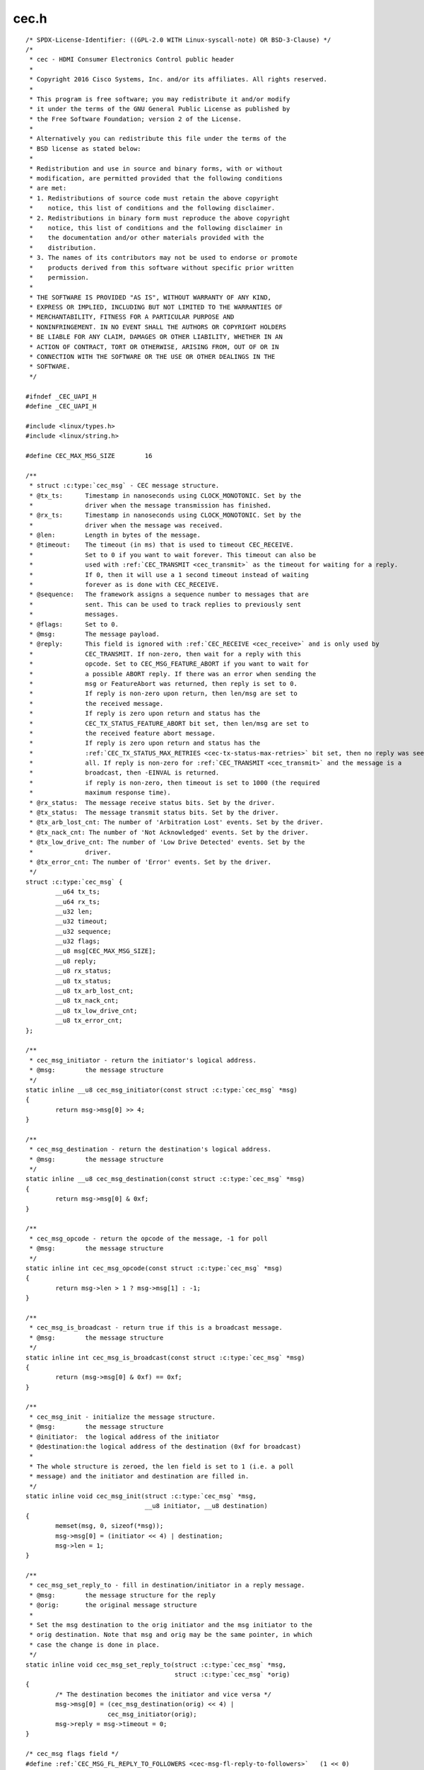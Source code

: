 .. -*- coding: utf-8; mode: rst -*-

cec.h
=====

.. parsed-literal::

    \/\* SPDX-License-Identifier\: ((GPL-2.0 WITH Linux-syscall-note) OR BSD-3-Clause) \*\/
    \/\*
     \* cec - HDMI Consumer Electronics Control public header
     \*
     \* Copyright 2016 Cisco Systems, Inc. and\/or its affiliates. All rights reserved.
     \*
     \* This program is free software; you may redistribute it and\/or modify
     \* it under the terms of the GNU General Public License as published by
     \* the Free Software Foundation; version 2 of the License.
     \*
     \* Alternatively you can redistribute this file under the terms of the
     \* BSD license as stated below\:
     \*
     \* Redistribution and use in source and binary forms, with or without
     \* modification, are permitted provided that the following conditions
     \* are met\:
     \* 1. Redistributions of source code must retain the above copyright
     \*    notice, this list of conditions and the following disclaimer.
     \* 2. Redistributions in binary form must reproduce the above copyright
     \*    notice, this list of conditions and the following disclaimer in
     \*    the documentation and\/or other materials provided with the
     \*    distribution.
     \* 3. The names of its contributors may not be used to endorse or promote
     \*    products derived from this software without specific prior written
     \*    permission.
     \*
     \* THE SOFTWARE IS PROVIDED "AS IS", WITHOUT WARRANTY OF ANY KIND,
     \* EXPRESS OR IMPLIED, INCLUDING BUT NOT LIMITED TO THE WARRANTIES OF
     \* MERCHANTABILITY, FITNESS FOR A PARTICULAR PURPOSE AND
     \* NONINFRINGEMENT. IN NO EVENT SHALL THE AUTHORS OR COPYRIGHT HOLDERS
     \* BE LIABLE FOR ANY CLAIM, DAMAGES OR OTHER LIABILITY, WHETHER IN AN
     \* ACTION OF CONTRACT, TORT OR OTHERWISE, ARISING FROM, OUT OF OR IN
     \* CONNECTION WITH THE SOFTWARE OR THE USE OR OTHER DEALINGS IN THE
     \* SOFTWARE.
     \*\/

    \#ifndef \_CEC\_UAPI\_H
    \#define \_CEC\_UAPI\_H

    \#include \<linux\/types.h\>
    \#include \<linux\/string.h\>

    \#define CEC\_MAX\_MSG\_SIZE        16

    \/\*\*
     \* struct :c:type:`cec_msg` - CEC message structure.
     \* @tx\_ts\:      Timestamp in nanoseconds using CLOCK\_MONOTONIC. Set by the
     \*              driver when the message transmission has finished.
     \* @rx\_ts\:      Timestamp in nanoseconds using CLOCK\_MONOTONIC. Set by the
     \*              driver when the message was received.
     \* @len\:        Length in bytes of the message.
     \* @timeout\:    The timeout (in ms) that is used to timeout CEC\_RECEIVE.
     \*              Set to 0 if you want to wait forever. This timeout can also be
     \*              used with \ :ref:`CEC_TRANSMIT <cec_transmit>` as the timeout for waiting for a reply.
     \*              If 0, then it will use a 1 second timeout instead of waiting
     \*              forever as is done with CEC\_RECEIVE.
     \* @sequence\:   The framework assigns a sequence number to messages that are
     \*              sent. This can be used to track replies to previously sent
     \*              messages.
     \* @flags\:      Set to 0.
     \* @msg\:        The message payload.
     \* @reply\:      This field is ignored with \ :ref:`CEC_RECEIVE <cec_receive>` and is only used by
     \*              CEC\_TRANSMIT. If non-zero, then wait for a reply with this
     \*              opcode. Set to CEC\_MSG\_FEATURE\_ABORT if you want to wait for
     \*              a possible ABORT reply. If there was an error when sending the
     \*              msg or FeatureAbort was returned, then reply is set to 0.
     \*              If reply is non-zero upon return, then len\/msg are set to
     \*              the received message.
     \*              If reply is zero upon return and status has the
     \*              CEC\_TX\_STATUS\_FEATURE\_ABORT bit set, then len\/msg are set to
     \*              the received feature abort message.
     \*              If reply is zero upon return and status has the
     \*              \ :ref:`CEC_TX_STATUS_MAX_RETRIES <cec-tx-status-max-retries>` bit set, then no reply was seen at
     \*              all. If reply is non-zero for \ :ref:`CEC_TRANSMIT <cec_transmit>` and the message is a
     \*              broadcast, then -EINVAL is returned.
     \*              if reply is non-zero, then timeout is set to 1000 (the required
     \*              maximum response time).
     \* @rx\_status\:  The message receive status bits. Set by the driver.
     \* @tx\_status\:  The message transmit status bits. Set by the driver.
     \* @tx\_arb\_lost\_cnt\: The number of 'Arbitration Lost' events. Set by the driver.
     \* @tx\_nack\_cnt\: The number of 'Not Acknowledged' events. Set by the driver.
     \* @tx\_low\_drive\_cnt\: The number of 'Low Drive Detected' events. Set by the
     \*              driver.
     \* @tx\_error\_cnt\: The number of 'Error' events. Set by the driver.
     \*\/
    struct :c:type:`cec_msg` \{
            \_\_u64 tx\_ts;
            \_\_u64 rx\_ts;
            \_\_u32 len;
            \_\_u32 timeout;
            \_\_u32 sequence;
            \_\_u32 flags;
            \_\_u8 msg[CEC\_MAX\_MSG\_SIZE];
            \_\_u8 reply;
            \_\_u8 rx\_status;
            \_\_u8 tx\_status;
            \_\_u8 tx\_arb\_lost\_cnt;
            \_\_u8 tx\_nack\_cnt;
            \_\_u8 tx\_low\_drive\_cnt;
            \_\_u8 tx\_error\_cnt;
    \};

    \/\*\*
     \* cec\_msg\_initiator - return the initiator's logical address.
     \* @msg\:        the message structure
     \*\/
    static inline \_\_u8 cec\_msg\_initiator(const struct :c:type:`cec_msg` \*msg)
    \{
            return msg-\>msg[0] \>\> 4;
    \}

    \/\*\*
     \* cec\_msg\_destination - return the destination's logical address.
     \* @msg\:        the message structure
     \*\/
    static inline \_\_u8 cec\_msg\_destination(const struct :c:type:`cec_msg` \*msg)
    \{
            return msg-\>msg[0] \& 0xf;
    \}

    \/\*\*
     \* cec\_msg\_opcode - return the opcode of the message, -1 for poll
     \* @msg\:        the message structure
     \*\/
    static inline int cec\_msg\_opcode(const struct :c:type:`cec_msg` \*msg)
    \{
            return msg-\>len \> 1 ? msg-\>msg[1] \: -1;
    \}

    \/\*\*
     \* cec\_msg\_is\_broadcast - return true if this is a broadcast message.
     \* @msg\:        the message structure
     \*\/
    static inline int cec\_msg\_is\_broadcast(const struct :c:type:`cec_msg` \*msg)
    \{
            return (msg-\>msg[0] \& 0xf) == 0xf;
    \}

    \/\*\*
     \* cec\_msg\_init - initialize the message structure.
     \* @msg\:        the message structure
     \* @initiator\:  the logical address of the initiator
     \* @destination\:the logical address of the destination (0xf for broadcast)
     \*
     \* The whole structure is zeroed, the len field is set to 1 (i.e. a poll
     \* message) and the initiator and destination are filled in.
     \*\/
    static inline void cec\_msg\_init(struct :c:type:`cec_msg` \*msg,
                                    \_\_u8 initiator, \_\_u8 destination)
    \{
            memset(msg, 0, sizeof(\*msg));
            msg-\>msg[0] = (initiator \<\< 4) \| destination;
            msg-\>len = 1;
    \}

    \/\*\*
     \* cec\_msg\_set\_reply\_to - fill in destination\/initiator in a reply message.
     \* @msg\:        the message structure for the reply
     \* @orig\:       the original message structure
     \*
     \* Set the msg destination to the orig initiator and the msg initiator to the
     \* orig destination. Note that msg and orig may be the same pointer, in which
     \* case the change is done in place.
     \*\/
    static inline void cec\_msg\_set\_reply\_to(struct :c:type:`cec_msg` \*msg,
                                            struct :c:type:`cec_msg` \*orig)
    \{
            \/\* The destination becomes the initiator and vice versa \*\/
            msg-\>msg[0] = (cec\_msg\_destination(orig) \<\< 4) \|
                          cec\_msg\_initiator(orig);
            msg-\>reply = msg-\>timeout = 0;
    \}

    \/\* cec\_msg flags field \*\/
    \#define \ :ref:`CEC_MSG_FL_REPLY_TO_FOLLOWERS <cec-msg-fl-reply-to-followers>`   (1 \<\< 0)

    \/\* cec\_msg tx\/rx\_status field \*\/
    \#define \ :ref:`CEC_TX_STATUS_OK <cec-tx-status-ok>`                (1 \<\< 0)
    \#define \ :ref:`CEC_TX_STATUS_ARB_LOST <cec-tx-status-arb-lost>`          (1 \<\< 1)
    \#define \ :ref:`CEC_TX_STATUS_NACK <cec-tx-status-nack>`              (1 \<\< 2)
    \#define \ :ref:`CEC_TX_STATUS_LOW_DRIVE <cec-tx-status-low-drive>`         (1 \<\< 3)
    \#define \ :ref:`CEC_TX_STATUS_ERROR <cec-tx-status-error>`             (1 \<\< 4)
    \#define \ :ref:`CEC_TX_STATUS_MAX_RETRIES <cec-tx-status-max-retries>`       (1 \<\< 5)

    \#define \ :ref:`CEC_RX_STATUS_OK <cec-rx-status-ok>`                (1 \<\< 0)
    \#define \ :ref:`CEC_RX_STATUS_TIMEOUT <cec-rx-status-timeout>`           (1 \<\< 1)
    \#define \ :ref:`CEC_RX_STATUS_FEATURE_ABORT <cec-rx-status-feature-abort>`     (1 \<\< 2)

    static inline int cec\_msg\_status\_is\_ok(const struct :c:type:`cec_msg` \*msg)
    \{
            if (msg-\>tx\_status \&\& !(msg-\>tx\_status \& \ :ref:`CEC_TX_STATUS_OK <cec-tx-status-ok>`\ ))
                    return 0;
            if (msg-\>rx\_status \&\& !(msg-\>rx\_status \& \ :ref:`CEC_RX_STATUS_OK <cec-rx-status-ok>`\ ))
                    return 0;
            if (!msg-\>tx\_status \&\& !msg-\>rx\_status)
                    return 0;
            return !(msg-\>rx\_status \& \ :ref:`CEC_RX_STATUS_FEATURE_ABORT <cec-rx-status-feature-abort>`\ );
    \}

    \#define CEC\_LOG\_ADDR\_INVALID            0xff
    \#define CEC\_PHYS\_ADDR\_INVALID           0xffff

    \/\*
     \* The maximum number of logical addresses one device can be assigned to.
     \* The CEC 2.0 spec allows for only 2 logical addresses at the moment. The
     \* Analog Devices CEC hardware supports 3. So let's go wild and go for 4.
     \*\/
    \#define CEC\_MAX\_LOG\_ADDRS 4

    \/\* The logical addresses defined by CEC 2.0 \*\/
    \#define CEC\_LOG\_ADDR\_TV                 0
    \#define CEC\_LOG\_ADDR\_RECORD\_1           1
    \#define CEC\_LOG\_ADDR\_RECORD\_2           2
    \#define CEC\_LOG\_ADDR\_TUNER\_1            3
    \#define CEC\_LOG\_ADDR\_PLAYBACK\_1         4
    \#define CEC\_LOG\_ADDR\_AUDIOSYSTEM        5
    \#define CEC\_LOG\_ADDR\_TUNER\_2            6
    \#define CEC\_LOG\_ADDR\_TUNER\_3            7
    \#define CEC\_LOG\_ADDR\_PLAYBACK\_2         8
    \#define CEC\_LOG\_ADDR\_RECORD\_3           9
    \#define CEC\_LOG\_ADDR\_TUNER\_4            10
    \#define CEC\_LOG\_ADDR\_PLAYBACK\_3         11
    \#define CEC\_LOG\_ADDR\_BACKUP\_1           12
    \#define CEC\_LOG\_ADDR\_BACKUP\_2           13
    \#define CEC\_LOG\_ADDR\_SPECIFIC           14
    \#define CEC\_LOG\_ADDR\_UNREGISTERED       15 \/\* as initiator address \*\/
    \#define CEC\_LOG\_ADDR\_BROADCAST          15 \/\* as destination address \*\/

    \/\* The logical address types that the CEC device wants to claim \*\/
    \#define \ :ref:`CEC_LOG_ADDR_TYPE_TV <cec-log-addr-type-tv>`            0
    \#define \ :ref:`CEC_LOG_ADDR_TYPE_RECORD <cec-log-addr-type-record>`        1
    \#define \ :ref:`CEC_LOG_ADDR_TYPE_TUNER <cec-log-addr-type-tuner>`         2
    \#define \ :ref:`CEC_LOG_ADDR_TYPE_PLAYBACK <cec-log-addr-type-playback>`      3
    \#define \ :ref:`CEC_LOG_ADDR_TYPE_AUDIOSYSTEM <cec-log-addr-type-audiosystem>`   4
    \#define \ :ref:`CEC_LOG_ADDR_TYPE_SPECIFIC <cec-log-addr-type-specific>`      5
    \#define \ :ref:`CEC_LOG_ADDR_TYPE_UNREGISTERED <cec-log-addr-type-unregistered>`  6
    \/\*
     \* Switches should use UNREGISTERED.
     \* Processors should use SPECIFIC.
     \*\/

    \#define CEC\_LOG\_ADDR\_MASK\_TV            (1 \<\< CEC\_LOG\_ADDR\_TV)
    \#define CEC\_LOG\_ADDR\_MASK\_RECORD        ((1 \<\< CEC\_LOG\_ADDR\_RECORD\_1) \| \\
                                             (1 \<\< CEC\_LOG\_ADDR\_RECORD\_2) \| \\
                                             (1 \<\< CEC\_LOG\_ADDR\_RECORD\_3))
    \#define CEC\_LOG\_ADDR\_MASK\_TUNER         ((1 \<\< CEC\_LOG\_ADDR\_TUNER\_1) \| \\
                                             (1 \<\< CEC\_LOG\_ADDR\_TUNER\_2) \| \\
                                             (1 \<\< CEC\_LOG\_ADDR\_TUNER\_3) \| \\
                                             (1 \<\< CEC\_LOG\_ADDR\_TUNER\_4))
    \#define CEC\_LOG\_ADDR\_MASK\_PLAYBACK      ((1 \<\< CEC\_LOG\_ADDR\_PLAYBACK\_1) \| \\
                                             (1 \<\< CEC\_LOG\_ADDR\_PLAYBACK\_2) \| \\
                                             (1 \<\< CEC\_LOG\_ADDR\_PLAYBACK\_3))
    \#define CEC\_LOG\_ADDR\_MASK\_AUDIOSYSTEM   (1 \<\< CEC\_LOG\_ADDR\_AUDIOSYSTEM)
    \#define CEC\_LOG\_ADDR\_MASK\_BACKUP        ((1 \<\< CEC\_LOG\_ADDR\_BACKUP\_1) \| \\
                                             (1 \<\< CEC\_LOG\_ADDR\_BACKUP\_2))
    \#define CEC\_LOG\_ADDR\_MASK\_SPECIFIC      (1 \<\< CEC\_LOG\_ADDR\_SPECIFIC)
    \#define CEC\_LOG\_ADDR\_MASK\_UNREGISTERED  (1 \<\< CEC\_LOG\_ADDR\_UNREGISTERED)

    static inline int cec\_has\_tv(\_\_u16 log\_addr\_mask)
    \{
            return log\_addr\_mask \& CEC\_LOG\_ADDR\_MASK\_TV;
    \}

    static inline int cec\_has\_record(\_\_u16 log\_addr\_mask)
    \{
            return log\_addr\_mask \& CEC\_LOG\_ADDR\_MASK\_RECORD;
    \}

    static inline int cec\_has\_tuner(\_\_u16 log\_addr\_mask)
    \{
            return log\_addr\_mask \& CEC\_LOG\_ADDR\_MASK\_TUNER;
    \}

    static inline int cec\_has\_playback(\_\_u16 log\_addr\_mask)
    \{
            return log\_addr\_mask \& CEC\_LOG\_ADDR\_MASK\_PLAYBACK;
    \}

    static inline int cec\_has\_audiosystem(\_\_u16 log\_addr\_mask)
    \{
            return log\_addr\_mask \& CEC\_LOG\_ADDR\_MASK\_AUDIOSYSTEM;
    \}

    static inline int cec\_has\_backup(\_\_u16 log\_addr\_mask)
    \{
            return log\_addr\_mask \& CEC\_LOG\_ADDR\_MASK\_BACKUP;
    \}

    static inline int cec\_has\_specific(\_\_u16 log\_addr\_mask)
    \{
            return log\_addr\_mask \& CEC\_LOG\_ADDR\_MASK\_SPECIFIC;
    \}

    static inline int cec\_is\_unregistered(\_\_u16 log\_addr\_mask)
    \{
            return log\_addr\_mask \& CEC\_LOG\_ADDR\_MASK\_UNREGISTERED;
    \}

    static inline int cec\_is\_unconfigured(\_\_u16 log\_addr\_mask)
    \{
            return log\_addr\_mask == 0;
    \}

    \/\*
     \* Use this if there is no vendor ID (CEC\_G\_VENDOR\_ID) or if the vendor ID
     \* should be disabled (CEC\_S\_VENDOR\_ID)
     \*\/
    \#define CEC\_VENDOR\_ID\_NONE              0xffffffff

    \/\* The message handling modes \*\/
    \/\* Modes for initiator \*\/
    \#define \ :ref:`CEC_MODE_NO_INITIATOR <cec-mode-no-initiator>`           (0x0 \<\< 0)
    \#define \ :ref:`CEC_MODE_INITIATOR <cec-mode-initiator>`              (0x1 \<\< 0)
    \#define \ :ref:`CEC_MODE_EXCL_INITIATOR <cec-mode-excl-initiator>`         (0x2 \<\< 0)
    \#define CEC\_MODE\_INITIATOR\_MSK          0x0f

    \/\* Modes for follower \*\/
    \#define \ :ref:`CEC_MODE_NO_FOLLOWER <cec-mode-no-follower>`            (0x0 \<\< 4)
    \#define \ :ref:`CEC_MODE_FOLLOWER <cec-mode-follower>`               (0x1 \<\< 4)
    \#define \ :ref:`CEC_MODE_EXCL_FOLLOWER <cec-mode-excl-follower>`          (0x2 \<\< 4)
    \#define \ :ref:`CEC_MODE_EXCL_FOLLOWER_PASSTHRU <cec-mode-excl-follower-passthru>` (0x3 \<\< 4)
    \#define \ :ref:`CEC_MODE_MONITOR_PIN <cec-mode-monitor-pin>`            (0xd \<\< 4)
    \#define \ :ref:`CEC_MODE_MONITOR <cec-mode-monitor>`                (0xe \<\< 4)
    \#define \ :ref:`CEC_MODE_MONITOR_ALL <cec-mode-monitor-all>`            (0xf \<\< 4)
    \#define CEC\_MODE\_FOLLOWER\_MSK           0xf0

    \/\* Userspace has to configure the physical address \*\/
    \#define \ :ref:`CEC_CAP_PHYS_ADDR <cec-cap-phys-addr>`       (1 \<\< 0)
    \/\* Userspace has to configure the logical addresses \*\/
    \#define \ :ref:`CEC_CAP_LOG_ADDRS <cec-cap-log-addrs>`       (1 \<\< 1)
    \/\* Userspace can transmit messages (and thus become follower as well) \*\/
    \#define \ :ref:`CEC_CAP_TRANSMIT <cec-cap-transmit>`        (1 \<\< 2)
    \/\*
     \* Passthrough all messages instead of processing them.
     \*\/
    \#define \ :ref:`CEC_CAP_PASSTHROUGH <cec-cap-passthrough>`     (1 \<\< 3)
    \/\* Supports remote control \*\/
    \#define \ :ref:`CEC_CAP_RC <cec-cap-rc>`              (1 \<\< 4)
    \/\* Hardware can monitor all messages, not just directed and broadcast. \*\/
    \#define \ :ref:`CEC_CAP_MONITOR_ALL <cec-cap-monitor-all>`     (1 \<\< 5)
    \/\* Hardware can use CEC only if the HDMI HPD pin is high. \*\/
    \#define \ :ref:`CEC_CAP_NEEDS_HPD <cec-cap-needs-hpd>`       (1 \<\< 6)
    \/\* Hardware can monitor CEC pin transitions \*\/
    \#define \ :ref:`CEC_CAP_MONITOR_PIN <cec-cap-monitor-pin>`     (1 \<\< 7)

    \/\*\*
     \* struct :c:type:`cec_caps` - CEC capabilities structure.
     \* @driver\: name of the CEC device driver.
     \* @name\: name of the CEC device. @driver + @name must be unique.
     \* @available\_log\_addrs\: number of available logical addresses.
     \* @capabilities\: capabilities of the CEC adapter.
     \* @version\: version of the CEC adapter framework.
     \*\/
    struct :c:type:`cec_caps` \{
            char driver[32];
            char name[32];
            \_\_u32 available\_log\_addrs;
            \_\_u32 capabilities;
            \_\_u32 version;
    \};

    \/\*\*
     \* struct :c:type:`cec_log_addrs` - CEC logical addresses structure.
     \* @log\_addr\: the claimed logical addresses. Set by the driver.
     \* @log\_addr\_mask\: current logical address mask. Set by the driver.
     \* @cec\_version\: the CEC version that the adapter should implement. Set by the
     \*      caller.
     \* @num\_log\_addrs\: how many logical addresses should be claimed. Set by the
     \*      caller.
     \* @vendor\_id\: the vendor ID of the device. Set by the caller.
     \* @flags\: flags.
     \* @osd\_name\: the OSD name of the device. Set by the caller.
     \* @primary\_device\_type\: the primary device type for each logical address.
     \*      Set by the caller.
     \* @log\_addr\_type\: the logical address types. Set by the caller.
     \* @all\_device\_types\: CEC 2.0\: all device types represented by the logical
     \*      address. Set by the caller.
     \* @features\:   CEC 2.0\: The logical address features. Set by the caller.
     \*\/
    struct :c:type:`cec_log_addrs` \{
            \_\_u8 log\_addr[CEC\_MAX\_LOG\_ADDRS];
            \_\_u16 log\_addr\_mask;
            \_\_u8 cec\_version;
            \_\_u8 num\_log\_addrs;
            \_\_u32 vendor\_id;
            \_\_u32 flags;
            char osd\_name[15];
            \_\_u8 primary\_device\_type[CEC\_MAX\_LOG\_ADDRS];
            \_\_u8 log\_addr\_type[CEC\_MAX\_LOG\_ADDRS];

            \/\* CEC 2.0 \*\/
            \_\_u8 all\_device\_types[CEC\_MAX\_LOG\_ADDRS];
            \_\_u8 features[CEC\_MAX\_LOG\_ADDRS][12];
    \};

    \/\* Allow a fallback to unregistered \*\/
    \#define \ :ref:`CEC_LOG_ADDRS_FL_ALLOW_UNREG_FALLBACK <cec-log-addrs-fl-allow-unreg-fallback>`   (1 \<\< 0)
    \/\* Passthrough RC messages to the input subsystem \*\/
    \#define \ :ref:`CEC_LOG_ADDRS_FL_ALLOW_RC_PASSTHRU <cec-log-addrs-fl-allow-rc-passthru>`      (1 \<\< 1)
    \/\* CDC-Only device\: supports only CDC messages \*\/
    \#define \ :ref:`CEC_LOG_ADDRS_FL_CDC_ONLY <cec-log-addrs-fl-cdc-only>`               (1 \<\< 2)

    \/\* Events \*\/

    \/\* Event that occurs when the adapter state changes \*\/
    \#define \ :ref:`CEC_EVENT_STATE_CHANGE <cec-event-state-change>`          1
    \/\*
     \* This event is sent when messages are lost because the application
     \* didn't empty the message queue in time
     \*\/
    \#define \ :ref:`CEC_EVENT_LOST_MSGS <cec-event-lost-msgs>`             2
    \#define \ :ref:`CEC_EVENT_PIN_CEC_LOW <cec-event-pin-cec-low>`           3
    \#define \ :ref:`CEC_EVENT_PIN_CEC_HIGH <cec-event-pin-cec-high>`          4

    \#define CEC\_EVENT\_FL\_INITIAL\_STATE      (1 \<\< 0)
    \#define \ :ref:`CEC_EVENT_FL_DROPPED_EVENTS <cec-event-fl-dropped-events>`     (1 \<\< 1)

    \/\*\*
     \* struct :c:type:`cec_event_state_change` - used when the CEC adapter changes state.
     \* @phys\_addr\: the current physical address
     \* @log\_addr\_mask\: the current logical address mask
     \*\/
    struct :c:type:`cec_event_state_change` \{
            \_\_u16 phys\_addr;
            \_\_u16 log\_addr\_mask;
    \};

    \/\*\*
     \* struct :c:type:`cec_event_lost_msgs` - tells you how many messages were lost.
     \* @lost\_msgs\: how many messages were lost.
     \*\/
    struct :c:type:`cec_event_lost_msgs` \{
            \_\_u32 lost\_msgs;
    \};

    \/\*\*
     \* struct :c:type:`cec_event` - CEC event structure
     \* @ts\: the timestamp of when the event was sent.
     \* @event\: the event.
     \* array.
     \* @state\_change\: the event payload for CEC\_EVENT\_STATE\_CHANGE.
     \* @lost\_msgs\: the event payload for CEC\_EVENT\_LOST\_MSGS.
     \* @raw\: array to pad the union.
     \*\/
    struct :c:type:`cec_event` \{
            \_\_u64 ts;
            \_\_u32 event;
            \_\_u32 flags;
            union \{
                    struct :c:type:`cec_event_state_change` state\_change;
                    struct :c:type:`cec_event_lost_msgs` lost\_msgs;
                    \_\_u32 raw[16];
            \};
    \};

    \/\* ioctls \*\/

    \/\* Adapter capabilities \*\/
    \#define \ :ref:`CEC_ADAP_G_CAPS <cec_adap_g_caps>`         \_IOWR('a',  0, struct :c:type:`cec_caps`\ )

    \/\*
     \* phys\_addr is either 0 (if this is the CEC root device)
     \* or a valid physical address obtained from the sink's EDID
     \* as read by this CEC device (if this is a source device)
     \* or a physical address obtained and modified from a sink
     \* EDID and used for a sink CEC device.
     \* If nothing is connected, then phys\_addr is 0xffff.
     \* See HDMI 1.4b, section 8.7 (Physical Address).
     \*
     \* The \ :ref:`CEC_ADAP_S_PHYS_ADDR <cec_adap_s_phys_addr>` ioctl may not be available if that is handled
     \* internally.
     \*\/
    \#define \ :ref:`CEC_ADAP_G_PHYS_ADDR <cec_adap_g_phys_addr>`    \_IOR('a',  1, \_\_u16)
    \#define \ :ref:`CEC_ADAP_S_PHYS_ADDR <cec_adap_s_phys_addr>`    \_IOW('a',  2, \_\_u16)

    \/\*
     \* Configure the CEC adapter. It sets the device type and which
     \* logical types it will try to claim. It will return which
     \* logical addresses it could actually claim.
     \* An error is returned if the adapter is disabled or if there
     \* is no physical address assigned.
     \*\/

    \#define \ :ref:`CEC_ADAP_G_LOG_ADDRS <cec_adap_g_log_addrs>`    \_IOR('a',  3, struct :c:type:`cec_log_addrs`\ )
    \#define \ :ref:`CEC_ADAP_S_LOG_ADDRS <cec_adap_s_log_addrs>`    \_IOWR('a',  4, struct :c:type:`cec_log_addrs`\ )

    \/\* Transmit\/receive a CEC command \*\/
    \#define \ :ref:`CEC_TRANSMIT <cec_transmit>`            \_IOWR('a',  5, struct :c:type:`cec_msg`\ )
    \#define \ :ref:`CEC_RECEIVE <cec_receive>`             \_IOWR('a',  6, struct :c:type:`cec_msg`\ )

    \/\* Dequeue CEC events \*\/
    \#define \ :ref:`CEC_DQEVENT <cec_dqevent>`             \_IOWR('a',  7, struct :c:type:`cec_event`\ )

    \/\*
     \* Get and set the message handling mode for this filehandle.
     \*\/
    \#define \ :ref:`CEC_G_MODE <cec_g_mode>`              \_IOR('a',  8, \_\_u32)
    \#define \ :ref:`CEC_S_MODE <cec_s_mode>`              \_IOW('a',  9, \_\_u32)

    \/\*
     \* The remainder of this header defines all CEC messages and operands.
     \* The format matters since it the cec-ctl utility parses it to generate
     \* code for implementing all these messages.
     \*
     \* Comments ending with 'Feature' group messages for each feature.
     \* If messages are part of multiple features, then the "Has also"
     \* comment is used to list the previously defined messages that are
     \* supported by the feature.
     \*
     \* Before operands are defined a comment is added that gives the
     \* name of the operand and in brackets the variable name of the
     \* corresponding argument in the cec-funcs.h function.
     \*\/

    \/\* Messages \*\/

    \/\* One Touch Play Feature \*\/
    \#define CEC\_MSG\_ACTIVE\_SOURCE                           0x82
    \#define CEC\_MSG\_IMAGE\_VIEW\_ON                           0x04
    \#define CEC\_MSG\_TEXT\_VIEW\_ON                            0x0d

    \/\* Routing Control Feature \*\/

    \/\*
     \* Has also\:
     \*      CEC\_MSG\_ACTIVE\_SOURCE
     \*\/

    \#define CEC\_MSG\_INACTIVE\_SOURCE                         0x9d
    \#define CEC\_MSG\_REQUEST\_ACTIVE\_SOURCE                   0x85
    \#define CEC\_MSG\_ROUTING\_CHANGE                          0x80
    \#define CEC\_MSG\_ROUTING\_INFORMATION                     0x81
    \#define CEC\_MSG\_SET\_STREAM\_PATH                         0x86

    \/\* Standby Feature \*\/
    \#define CEC\_MSG\_STANDBY                                 0x36

    \/\* One Touch Record Feature \*\/
    \#define CEC\_MSG\_RECORD\_OFF                              0x0b
    \#define CEC\_MSG\_RECORD\_ON                               0x09
    \/\* Record Source Type Operand (rec\_src\_type) \*\/
    \#define CEC\_OP\_RECORD\_SRC\_OWN                           1
    \#define CEC\_OP\_RECORD\_SRC\_DIGITAL                       2
    \#define CEC\_OP\_RECORD\_SRC\_ANALOG                        3
    \#define CEC\_OP\_RECORD\_SRC\_EXT\_PLUG                      4
    \#define CEC\_OP\_RECORD\_SRC\_EXT\_PHYS\_ADDR                 5
    \/\* Service Identification Method Operand (service\_id\_method) \*\/
    \#define CEC\_OP\_SERVICE\_ID\_METHOD\_BY\_DIG\_ID              0
    \#define CEC\_OP\_SERVICE\_ID\_METHOD\_BY\_CHANNEL             1
    \/\* Digital Service Broadcast System Operand (dig\_bcast\_system) \*\/
    \#define CEC\_OP\_DIG\_SERVICE\_BCAST\_SYSTEM\_ARIB\_GEN        0x00
    \#define CEC\_OP\_DIG\_SERVICE\_BCAST\_SYSTEM\_ATSC\_GEN        0x01
    \#define CEC\_OP\_DIG\_SERVICE\_BCAST\_SYSTEM\_DVB\_GEN         0x02
    \#define CEC\_OP\_DIG\_SERVICE\_BCAST\_SYSTEM\_ARIB\_BS         0x08
    \#define CEC\_OP\_DIG\_SERVICE\_BCAST\_SYSTEM\_ARIB\_CS         0x09
    \#define CEC\_OP\_DIG\_SERVICE\_BCAST\_SYSTEM\_ARIB\_T          0x0a
    \#define CEC\_OP\_DIG\_SERVICE\_BCAST\_SYSTEM\_ATSC\_CABLE      0x10
    \#define CEC\_OP\_DIG\_SERVICE\_BCAST\_SYSTEM\_ATSC\_SAT        0x11
    \#define CEC\_OP\_DIG\_SERVICE\_BCAST\_SYSTEM\_ATSC\_T          0x12
    \#define CEC\_OP\_DIG\_SERVICE\_BCAST\_SYSTEM\_DVB\_C           0x18
    \#define CEC\_OP\_DIG\_SERVICE\_BCAST\_SYSTEM\_DVB\_S           0x19
    \#define CEC\_OP\_DIG\_SERVICE\_BCAST\_SYSTEM\_DVB\_S2          0x1a
    \#define CEC\_OP\_DIG\_SERVICE\_BCAST\_SYSTEM\_DVB\_T           0x1b
    \/\* Analogue Broadcast Type Operand (ana\_bcast\_type) \*\/
    \#define CEC\_OP\_ANA\_BCAST\_TYPE\_CABLE                     0
    \#define CEC\_OP\_ANA\_BCAST\_TYPE\_SATELLITE                 1
    \#define CEC\_OP\_ANA\_BCAST\_TYPE\_TERRESTRIAL               2
    \/\* Broadcast System Operand (bcast\_system) \*\/
    \#define CEC\_OP\_BCAST\_SYSTEM\_PAL\_BG                      0x00
    \#define CEC\_OP\_BCAST\_SYSTEM\_SECAM\_LQ                    0x01 \/\* SECAM L' \*\/
    \#define CEC\_OP\_BCAST\_SYSTEM\_PAL\_M                       0x02
    \#define CEC\_OP\_BCAST\_SYSTEM\_NTSC\_M                      0x03
    \#define CEC\_OP\_BCAST\_SYSTEM\_PAL\_I                       0x04
    \#define CEC\_OP\_BCAST\_SYSTEM\_SECAM\_DK                    0x05
    \#define CEC\_OP\_BCAST\_SYSTEM\_SECAM\_BG                    0x06
    \#define CEC\_OP\_BCAST\_SYSTEM\_SECAM\_L                     0x07
    \#define CEC\_OP\_BCAST\_SYSTEM\_PAL\_DK                      0x08
    \#define CEC\_OP\_BCAST\_SYSTEM\_OTHER                       0x1f
    \/\* Channel Number Format Operand (channel\_number\_fmt) \*\/
    \#define CEC\_OP\_CHANNEL\_NUMBER\_FMT\_1\_PART                0x01
    \#define CEC\_OP\_CHANNEL\_NUMBER\_FMT\_2\_PART                0x02

    \#define CEC\_MSG\_RECORD\_STATUS                           0x0a
    \/\* Record Status Operand (rec\_status) \*\/
    \#define CEC\_OP\_RECORD\_STATUS\_CUR\_SRC                    0x01
    \#define CEC\_OP\_RECORD\_STATUS\_DIG\_SERVICE                0x02
    \#define CEC\_OP\_RECORD\_STATUS\_ANA\_SERVICE                0x03
    \#define CEC\_OP\_RECORD\_STATUS\_EXT\_INPUT                  0x04
    \#define CEC\_OP\_RECORD\_STATUS\_NO\_DIG\_SERVICE             0x05
    \#define CEC\_OP\_RECORD\_STATUS\_NO\_ANA\_SERVICE             0x06
    \#define CEC\_OP\_RECORD\_STATUS\_NO\_SERVICE                 0x07
    \#define CEC\_OP\_RECORD\_STATUS\_INVALID\_EXT\_PLUG           0x09
    \#define CEC\_OP\_RECORD\_STATUS\_INVALID\_EXT\_PHYS\_ADDR      0x0a
    \#define CEC\_OP\_RECORD\_STATUS\_UNSUP\_CA                   0x0b
    \#define CEC\_OP\_RECORD\_STATUS\_NO\_CA\_ENTITLEMENTS         0x0c
    \#define CEC\_OP\_RECORD\_STATUS\_CANT\_COPY\_SRC              0x0d
    \#define CEC\_OP\_RECORD\_STATUS\_NO\_MORE\_COPIES             0x0e
    \#define CEC\_OP\_RECORD\_STATUS\_NO\_MEDIA                   0x10
    \#define CEC\_OP\_RECORD\_STATUS\_PLAYING                    0x11
    \#define CEC\_OP\_RECORD\_STATUS\_ALREADY\_RECORDING          0x12
    \#define CEC\_OP\_RECORD\_STATUS\_MEDIA\_PROT                 0x13
    \#define CEC\_OP\_RECORD\_STATUS\_NO\_SIGNAL                  0x14
    \#define CEC\_OP\_RECORD\_STATUS\_MEDIA\_PROBLEM              0x15
    \#define CEC\_OP\_RECORD\_STATUS\_NO\_SPACE                   0x16
    \#define CEC\_OP\_RECORD\_STATUS\_PARENTAL\_LOCK              0x17
    \#define CEC\_OP\_RECORD\_STATUS\_TERMINATED\_OK              0x1a
    \#define CEC\_OP\_RECORD\_STATUS\_ALREADY\_TERM               0x1b
    \#define CEC\_OP\_RECORD\_STATUS\_OTHER                      0x1f

    \#define CEC\_MSG\_RECORD\_TV\_SCREEN                        0x0f

    \/\* Timer Programming Feature \*\/
    \#define CEC\_MSG\_CLEAR\_ANALOGUE\_TIMER                    0x33
    \/\* Recording Sequence Operand (recording\_seq) \*\/
    \#define CEC\_OP\_REC\_SEQ\_SUNDAY                           0x01
    \#define CEC\_OP\_REC\_SEQ\_MONDAY                           0x02
    \#define CEC\_OP\_REC\_SEQ\_TUESDAY                          0x04
    \#define CEC\_OP\_REC\_SEQ\_WEDNESDAY                        0x08
    \#define CEC\_OP\_REC\_SEQ\_THURSDAY                         0x10
    \#define CEC\_OP\_REC\_SEQ\_FRIDAY                           0x20
    \#define CEC\_OP\_REC\_SEQ\_SATERDAY                         0x40
    \#define CEC\_OP\_REC\_SEQ\_ONCE\_ONLY                        0x00

    \#define CEC\_MSG\_CLEAR\_DIGITAL\_TIMER                     0x99

    \#define CEC\_MSG\_CLEAR\_EXT\_TIMER                         0xa1
    \/\* External Source Specifier Operand (ext\_src\_spec) \*\/
    \#define CEC\_OP\_EXT\_SRC\_PLUG                             0x04
    \#define CEC\_OP\_EXT\_SRC\_PHYS\_ADDR                        0x05

    \#define CEC\_MSG\_SET\_ANALOGUE\_TIMER                      0x34
    \#define CEC\_MSG\_SET\_DIGITAL\_TIMER                       0x97
    \#define CEC\_MSG\_SET\_EXT\_TIMER                           0xa2

    \#define CEC\_MSG\_SET\_TIMER\_PROGRAM\_TITLE                 0x67
    \#define CEC\_MSG\_TIMER\_CLEARED\_STATUS                    0x43
    \/\* Timer Cleared Status Data Operand (timer\_cleared\_status) \*\/
    \#define CEC\_OP\_TIMER\_CLR\_STAT\_RECORDING                 0x00
    \#define CEC\_OP\_TIMER\_CLR\_STAT\_NO\_MATCHING               0x01
    \#define CEC\_OP\_TIMER\_CLR\_STAT\_NO\_INFO                   0x02
    \#define CEC\_OP\_TIMER\_CLR\_STAT\_CLEARED                   0x80

    \#define CEC\_MSG\_TIMER\_STATUS                            0x35
    \/\* Timer Overlap Warning Operand (timer\_overlap\_warning) \*\/
    \#define CEC\_OP\_TIMER\_OVERLAP\_WARNING\_NO\_OVERLAP         0
    \#define CEC\_OP\_TIMER\_OVERLAP\_WARNING\_OVERLAP            1
    \/\* Media Info Operand (media\_info) \*\/
    \#define CEC\_OP\_MEDIA\_INFO\_UNPROT\_MEDIA                  0
    \#define CEC\_OP\_MEDIA\_INFO\_PROT\_MEDIA                    1
    \#define CEC\_OP\_MEDIA\_INFO\_NO\_MEDIA                      2
    \/\* Programmed Indicator Operand (prog\_indicator) \*\/
    \#define CEC\_OP\_PROG\_IND\_NOT\_PROGRAMMED                  0
    \#define CEC\_OP\_PROG\_IND\_PROGRAMMED                      1
    \/\* Programmed Info Operand (prog\_info) \*\/
    \#define CEC\_OP\_PROG\_INFO\_ENOUGH\_SPACE                   0x08
    \#define CEC\_OP\_PROG\_INFO\_NOT\_ENOUGH\_SPACE               0x09
    \#define CEC\_OP\_PROG\_INFO\_MIGHT\_NOT\_BE\_ENOUGH\_SPACE      0x0b
    \#define CEC\_OP\_PROG\_INFO\_NONE\_AVAILABLE                 0x0a
    \/\* Not Programmed Error Info Operand (prog\_error) \*\/
    \#define CEC\_OP\_PROG\_ERROR\_NO\_FREE\_TIMER                 0x01
    \#define CEC\_OP\_PROG\_ERROR\_DATE\_OUT\_OF\_RANGE             0x02
    \#define CEC\_OP\_PROG\_ERROR\_REC\_SEQ\_ERROR                 0x03
    \#define CEC\_OP\_PROG\_ERROR\_INV\_EXT\_PLUG                  0x04
    \#define CEC\_OP\_PROG\_ERROR\_INV\_EXT\_PHYS\_ADDR             0x05
    \#define CEC\_OP\_PROG\_ERROR\_CA\_UNSUPP                     0x06
    \#define CEC\_OP\_PROG\_ERROR\_INSUF\_CA\_ENTITLEMENTS         0x07
    \#define CEC\_OP\_PROG\_ERROR\_RESOLUTION\_UNSUPP             0x08
    \#define CEC\_OP\_PROG\_ERROR\_PARENTAL\_LOCK                 0x09
    \#define CEC\_OP\_PROG\_ERROR\_CLOCK\_FAILURE                 0x0a
    \#define CEC\_OP\_PROG\_ERROR\_DUPLICATE                     0x0e

    \/\* System Information Feature \*\/
    \#define CEC\_MSG\_CEC\_VERSION                             0x9e
    \/\* CEC Version Operand (cec\_version) \*\/
    \#define CEC\_OP\_CEC\_VERSION\_1\_3A                         4
    \#define CEC\_OP\_CEC\_VERSION\_1\_4                          5
    \#define CEC\_OP\_CEC\_VERSION\_2\_0                          6

    \#define CEC\_MSG\_GET\_CEC\_VERSION                         0x9f
    \#define CEC\_MSG\_GIVE\_PHYSICAL\_ADDR                      0x83
    \#define CEC\_MSG\_GET\_MENU\_LANGUAGE                       0x91
    \#define CEC\_MSG\_REPORT\_PHYSICAL\_ADDR                    0x84
    \/\* Primary Device Type Operand (prim\_devtype) \*\/
    \#define CEC\_OP\_PRIM\_DEVTYPE\_TV                          0
    \#define CEC\_OP\_PRIM\_DEVTYPE\_RECORD                      1
    \#define CEC\_OP\_PRIM\_DEVTYPE\_TUNER                       3
    \#define CEC\_OP\_PRIM\_DEVTYPE\_PLAYBACK                    4
    \#define CEC\_OP\_PRIM\_DEVTYPE\_AUDIOSYSTEM                 5
    \#define CEC\_OP\_PRIM\_DEVTYPE\_SWITCH                      6
    \#define CEC\_OP\_PRIM\_DEVTYPE\_PROCESSOR                   7

    \#define CEC\_MSG\_SET\_MENU\_LANGUAGE                       0x32
    \#define CEC\_MSG\_REPORT\_FEATURES                         0xa6    \/\* HDMI 2.0 \*\/
    \/\* All Device Types Operand (all\_device\_types) \*\/
    \#define CEC\_OP\_ALL\_DEVTYPE\_TV                           0x80
    \#define CEC\_OP\_ALL\_DEVTYPE\_RECORD                       0x40
    \#define CEC\_OP\_ALL\_DEVTYPE\_TUNER                        0x20
    \#define CEC\_OP\_ALL\_DEVTYPE\_PLAYBACK                     0x10
    \#define CEC\_OP\_ALL\_DEVTYPE\_AUDIOSYSTEM                  0x08
    \#define CEC\_OP\_ALL\_DEVTYPE\_SWITCH                       0x04
    \/\*
     \* And if you wondering what happened to PROCESSOR devices\: those should
     \* be mapped to a SWITCH.
     \*\/

    \/\* Valid for RC Profile and Device Feature operands \*\/
    \#define CEC\_OP\_FEAT\_EXT                                 0x80    \/\* Extension bit \*\/
    \/\* RC Profile Operand (rc\_profile) \*\/
    \#define CEC\_OP\_FEAT\_RC\_TV\_PROFILE\_NONE                  0x00
    \#define CEC\_OP\_FEAT\_RC\_TV\_PROFILE\_1                     0x02
    \#define CEC\_OP\_FEAT\_RC\_TV\_PROFILE\_2                     0x06
    \#define CEC\_OP\_FEAT\_RC\_TV\_PROFILE\_3                     0x0a
    \#define CEC\_OP\_FEAT\_RC\_TV\_PROFILE\_4                     0x0e
    \#define CEC\_OP\_FEAT\_RC\_SRC\_HAS\_DEV\_ROOT\_MENU            0x50
    \#define CEC\_OP\_FEAT\_RC\_SRC\_HAS\_DEV\_SETUP\_MENU           0x48
    \#define CEC\_OP\_FEAT\_RC\_SRC\_HAS\_CONTENTS\_MENU            0x44
    \#define CEC\_OP\_FEAT\_RC\_SRC\_HAS\_MEDIA\_TOP\_MENU           0x42
    \#define CEC\_OP\_FEAT\_RC\_SRC\_HAS\_MEDIA\_CONTEXT\_MENU       0x41
    \/\* Device Feature Operand (dev\_features) \*\/
    \#define CEC\_OP\_FEAT\_DEV\_HAS\_RECORD\_TV\_SCREEN            0x40
    \#define CEC\_OP\_FEAT\_DEV\_HAS\_SET\_OSD\_STRING              0x20
    \#define CEC\_OP\_FEAT\_DEV\_HAS\_DECK\_CONTROL                0x10
    \#define CEC\_OP\_FEAT\_DEV\_HAS\_SET\_AUDIO\_RATE              0x08
    \#define CEC\_OP\_FEAT\_DEV\_SINK\_HAS\_ARC\_TX                 0x04
    \#define CEC\_OP\_FEAT\_DEV\_SOURCE\_HAS\_ARC\_RX               0x02

    \#define CEC\_MSG\_GIVE\_FEATURES                           0xa5    \/\* HDMI 2.0 \*\/

    \/\* Deck Control Feature \*\/
    \#define CEC\_MSG\_DECK\_CONTROL                            0x42
    \/\* Deck Control Mode Operand (deck\_control\_mode) \*\/
    \#define CEC\_OP\_DECK\_CTL\_MODE\_SKIP\_FWD                   1
    \#define CEC\_OP\_DECK\_CTL\_MODE\_SKIP\_REV                   2
    \#define CEC\_OP\_DECK\_CTL\_MODE\_STOP                       3
    \#define CEC\_OP\_DECK\_CTL\_MODE\_EJECT                      4

    \#define CEC\_MSG\_DECK\_STATUS                             0x1b
    \/\* Deck Info Operand (deck\_info) \*\/
    \#define CEC\_OP\_DECK\_INFO\_PLAY                           0x11
    \#define CEC\_OP\_DECK\_INFO\_RECORD                         0x12
    \#define CEC\_OP\_DECK\_INFO\_PLAY\_REV                       0x13
    \#define CEC\_OP\_DECK\_INFO\_STILL                          0x14
    \#define CEC\_OP\_DECK\_INFO\_SLOW                           0x15
    \#define CEC\_OP\_DECK\_INFO\_SLOW\_REV                       0x16
    \#define CEC\_OP\_DECK\_INFO\_FAST\_FWD                       0x17
    \#define CEC\_OP\_DECK\_INFO\_FAST\_REV                       0x18
    \#define CEC\_OP\_DECK\_INFO\_NO\_MEDIA                       0x19
    \#define CEC\_OP\_DECK\_INFO\_STOP                           0x1a
    \#define CEC\_OP\_DECK\_INFO\_SKIP\_FWD                       0x1b
    \#define CEC\_OP\_DECK\_INFO\_SKIP\_REV                       0x1c
    \#define CEC\_OP\_DECK\_INFO\_INDEX\_SEARCH\_FWD               0x1d
    \#define CEC\_OP\_DECK\_INFO\_INDEX\_SEARCH\_REV               0x1e
    \#define CEC\_OP\_DECK\_INFO\_OTHER                          0x1f

    \#define CEC\_MSG\_GIVE\_DECK\_STATUS                        0x1a
    \/\* Status Request Operand (status\_req) \*\/
    \#define CEC\_OP\_STATUS\_REQ\_ON                            1
    \#define CEC\_OP\_STATUS\_REQ\_OFF                           2
    \#define CEC\_OP\_STATUS\_REQ\_ONCE                          3

    \#define CEC\_MSG\_PLAY                                    0x41
    \/\* Play Mode Operand (play\_mode) \*\/
    \#define CEC\_OP\_PLAY\_MODE\_PLAY\_FWD                       0x24
    \#define CEC\_OP\_PLAY\_MODE\_PLAY\_REV                       0x20
    \#define CEC\_OP\_PLAY\_MODE\_PLAY\_STILL                     0x25
    \#define CEC\_OP\_PLAY\_MODE\_PLAY\_FAST\_FWD\_MIN              0x05
    \#define CEC\_OP\_PLAY\_MODE\_PLAY\_FAST\_FWD\_MED              0x06
    \#define CEC\_OP\_PLAY\_MODE\_PLAY\_FAST\_FWD\_MAX              0x07
    \#define CEC\_OP\_PLAY\_MODE\_PLAY\_FAST\_REV\_MIN              0x09
    \#define CEC\_OP\_PLAY\_MODE\_PLAY\_FAST\_REV\_MED              0x0a
    \#define CEC\_OP\_PLAY\_MODE\_PLAY\_FAST\_REV\_MAX              0x0b
    \#define CEC\_OP\_PLAY\_MODE\_PLAY\_SLOW\_FWD\_MIN              0x15
    \#define CEC\_OP\_PLAY\_MODE\_PLAY\_SLOW\_FWD\_MED              0x16
    \#define CEC\_OP\_PLAY\_MODE\_PLAY\_SLOW\_FWD\_MAX              0x17
    \#define CEC\_OP\_PLAY\_MODE\_PLAY\_SLOW\_REV\_MIN              0x19
    \#define CEC\_OP\_PLAY\_MODE\_PLAY\_SLOW\_REV\_MED              0x1a
    \#define CEC\_OP\_PLAY\_MODE\_PLAY\_SLOW\_REV\_MAX              0x1b

    \/\* Tuner Control Feature \*\/
    \#define CEC\_MSG\_GIVE\_TUNER\_DEVICE\_STATUS                0x08
    \#define CEC\_MSG\_SELECT\_ANALOGUE\_SERVICE                 0x92
    \#define CEC\_MSG\_SELECT\_DIGITAL\_SERVICE                  0x93
    \#define CEC\_MSG\_TUNER\_DEVICE\_STATUS                     0x07
    \/\* Recording Flag Operand (rec\_flag) \*\/
    \#define CEC\_OP\_REC\_FLAG\_NOT\_USED                        0
    \#define CEC\_OP\_REC\_FLAG\_USED                            1
    \/\* Tuner Display Info Operand (tuner\_display\_info) \*\/
    \#define CEC\_OP\_TUNER\_DISPLAY\_INFO\_DIGITAL               0
    \#define CEC\_OP\_TUNER\_DISPLAY\_INFO\_NONE                  1
    \#define CEC\_OP\_TUNER\_DISPLAY\_INFO\_ANALOGUE              2

    \#define CEC\_MSG\_TUNER\_STEP\_DECREMENT                    0x06
    \#define CEC\_MSG\_TUNER\_STEP\_INCREMENT                    0x05

    \/\* Vendor Specific Commands Feature \*\/

    \/\*
     \* Has also\:
     \*      CEC\_MSG\_CEC\_VERSION
     \*      CEC\_MSG\_GET\_CEC\_VERSION
     \*\/
    \#define CEC\_MSG\_DEVICE\_VENDOR\_ID                        0x87
    \#define CEC\_MSG\_GIVE\_DEVICE\_VENDOR\_ID                   0x8c
    \#define CEC\_MSG\_VENDOR\_COMMAND                          0x89
    \#define CEC\_MSG\_VENDOR\_COMMAND\_WITH\_ID                  0xa0
    \#define CEC\_MSG\_VENDOR\_REMOTE\_BUTTON\_DOWN               0x8a
    \#define CEC\_MSG\_VENDOR\_REMOTE\_BUTTON\_UP                 0x8b

    \/\* OSD Display Feature \*\/
    \#define CEC\_MSG\_SET\_OSD\_STRING                          0x64
    \/\* Display Control Operand (disp\_ctl) \*\/
    \#define CEC\_OP\_DISP\_CTL\_DEFAULT                         0x00
    \#define CEC\_OP\_DISP\_CTL\_UNTIL\_CLEARED                   0x40
    \#define CEC\_OP\_DISP\_CTL\_CLEAR                           0x80

    \/\* Device OSD Transfer Feature \*\/
    \#define CEC\_MSG\_GIVE\_OSD\_NAME                           0x46
    \#define CEC\_MSG\_SET\_OSD\_NAME                            0x47

    \/\* Device Menu Control Feature \*\/
    \#define CEC\_MSG\_MENU\_REQUEST                            0x8d
    \/\* Menu Request Type Operand (menu\_req) \*\/
    \#define CEC\_OP\_MENU\_REQUEST\_ACTIVATE                    0x00
    \#define CEC\_OP\_MENU\_REQUEST\_DEACTIVATE                  0x01
    \#define CEC\_OP\_MENU\_REQUEST\_QUERY                       0x02

    \#define CEC\_MSG\_MENU\_STATUS                             0x8e
    \/\* Menu State Operand (menu\_state) \*\/
    \#define CEC\_OP\_MENU\_STATE\_ACTIVATED                     0x00
    \#define CEC\_OP\_MENU\_STATE\_DEACTIVATED                   0x01

    \#define CEC\_MSG\_USER\_CONTROL\_PRESSED                    0x44
    \/\* UI Broadcast Type Operand (ui\_bcast\_type) \*\/
    \#define CEC\_OP\_UI\_BCAST\_TYPE\_TOGGLE\_ALL                 0x00
    \#define CEC\_OP\_UI\_BCAST\_TYPE\_TOGGLE\_DIG\_ANA             0x01
    \#define CEC\_OP\_UI\_BCAST\_TYPE\_ANALOGUE                   0x10
    \#define CEC\_OP\_UI\_BCAST\_TYPE\_ANALOGUE\_T                 0x20
    \#define CEC\_OP\_UI\_BCAST\_TYPE\_ANALOGUE\_CABLE             0x30
    \#define CEC\_OP\_UI\_BCAST\_TYPE\_ANALOGUE\_SAT               0x40
    \#define CEC\_OP\_UI\_BCAST\_TYPE\_DIGITAL                    0x50
    \#define CEC\_OP\_UI\_BCAST\_TYPE\_DIGITAL\_T                  0x60
    \#define CEC\_OP\_UI\_BCAST\_TYPE\_DIGITAL\_CABLE              0x70
    \#define CEC\_OP\_UI\_BCAST\_TYPE\_DIGITAL\_SAT                0x80
    \#define CEC\_OP\_UI\_BCAST\_TYPE\_DIGITAL\_COM\_SAT            0x90
    \#define CEC\_OP\_UI\_BCAST\_TYPE\_DIGITAL\_COM\_SAT2           0x91
    \#define CEC\_OP\_UI\_BCAST\_TYPE\_IP                         0xa0
    \/\* UI Sound Presentation Control Operand (ui\_snd\_pres\_ctl) \*\/
    \#define CEC\_OP\_UI\_SND\_PRES\_CTL\_DUAL\_MONO                0x10
    \#define CEC\_OP\_UI\_SND\_PRES\_CTL\_KARAOKE                  0x20
    \#define CEC\_OP\_UI\_SND\_PRES\_CTL\_DOWNMIX                  0x80
    \#define CEC\_OP\_UI\_SND\_PRES\_CTL\_REVERB                   0x90
    \#define CEC\_OP\_UI\_SND\_PRES\_CTL\_EQUALIZER                0xa0
    \#define CEC\_OP\_UI\_SND\_PRES\_CTL\_BASS\_UP                  0xb1
    \#define CEC\_OP\_UI\_SND\_PRES\_CTL\_BASS\_NEUTRAL             0xb2
    \#define CEC\_OP\_UI\_SND\_PRES\_CTL\_BASS\_DOWN                0xb3
    \#define CEC\_OP\_UI\_SND\_PRES\_CTL\_TREBLE\_UP                0xc1
    \#define CEC\_OP\_UI\_SND\_PRES\_CTL\_TREBLE\_NEUTRAL           0xc2
    \#define CEC\_OP\_UI\_SND\_PRES\_CTL\_TREBLE\_DOWN              0xc3

    \#define CEC\_MSG\_USER\_CONTROL\_RELEASED                   0x45

    \/\* Remote Control Passthrough Feature \*\/

    \/\*
     \* Has also\:
     \*      CEC\_MSG\_USER\_CONTROL\_PRESSED
     \*      CEC\_MSG\_USER\_CONTROL\_RELEASED
     \*\/

    \/\* Power Status Feature \*\/
    \#define CEC\_MSG\_GIVE\_DEVICE\_POWER\_STATUS                0x8f
    \#define CEC\_MSG\_REPORT\_POWER\_STATUS                     0x90
    \/\* Power Status Operand (pwr\_state) \*\/
    \#define CEC\_OP\_POWER\_STATUS\_ON                          0
    \#define CEC\_OP\_POWER\_STATUS\_STANDBY                     1
    \#define CEC\_OP\_POWER\_STATUS\_TO\_ON                       2
    \#define CEC\_OP\_POWER\_STATUS\_TO\_STANDBY                  3

    \/\* General Protocol Messages \*\/
    \#define CEC\_MSG\_FEATURE\_ABORT                           0x00
    \/\* Abort Reason Operand (reason) \*\/
    \#define CEC\_OP\_ABORT\_UNRECOGNIZED\_OP                    0
    \#define CEC\_OP\_ABORT\_INCORRECT\_MODE                     1
    \#define CEC\_OP\_ABORT\_NO\_SOURCE                          2
    \#define CEC\_OP\_ABORT\_INVALID\_OP                         3
    \#define CEC\_OP\_ABORT\_REFUSED                            4
    \#define CEC\_OP\_ABORT\_UNDETERMINED                       5

    \#define CEC\_MSG\_ABORT                                   0xff

    \/\* System Audio Control Feature \*\/

    \/\*
     \* Has also\:
     \*      CEC\_MSG\_USER\_CONTROL\_PRESSED
     \*      CEC\_MSG\_USER\_CONTROL\_RELEASED
     \*\/
    \#define CEC\_MSG\_GIVE\_AUDIO\_STATUS                       0x71
    \#define CEC\_MSG\_GIVE\_SYSTEM\_AUDIO\_MODE\_STATUS           0x7d
    \#define CEC\_MSG\_REPORT\_AUDIO\_STATUS                     0x7a
    \/\* Audio Mute Status Operand (aud\_mute\_status) \*\/
    \#define CEC\_OP\_AUD\_MUTE\_STATUS\_OFF                      0
    \#define CEC\_OP\_AUD\_MUTE\_STATUS\_ON                       1

    \#define CEC\_MSG\_REPORT\_SHORT\_AUDIO\_DESCRIPTOR           0xa3
    \#define CEC\_MSG\_REQUEST\_SHORT\_AUDIO\_DESCRIPTOR          0xa4
    \#define CEC\_MSG\_SET\_SYSTEM\_AUDIO\_MODE                   0x72
    \/\* System Audio Status Operand (sys\_aud\_status) \*\/
    \#define CEC\_OP\_SYS\_AUD\_STATUS\_OFF                       0
    \#define CEC\_OP\_SYS\_AUD\_STATUS\_ON                        1

    \#define CEC\_MSG\_SYSTEM\_AUDIO\_MODE\_REQUEST               0x70
    \#define CEC\_MSG\_SYSTEM\_AUDIO\_MODE\_STATUS                0x7e
    \/\* Audio Format ID Operand (audio\_format\_id) \*\/
    \#define CEC\_OP\_AUD\_FMT\_ID\_CEA861                        0
    \#define CEC\_OP\_AUD\_FMT\_ID\_CEA861\_CXT                    1

    \/\* Audio Rate Control Feature \*\/
    \#define CEC\_MSG\_SET\_AUDIO\_RATE                          0x9a
    \/\* Audio Rate Operand (audio\_rate) \*\/
    \#define CEC\_OP\_AUD\_RATE\_OFF                             0
    \#define CEC\_OP\_AUD\_RATE\_WIDE\_STD                        1
    \#define CEC\_OP\_AUD\_RATE\_WIDE\_FAST                       2
    \#define CEC\_OP\_AUD\_RATE\_WIDE\_SLOW                       3
    \#define CEC\_OP\_AUD\_RATE\_NARROW\_STD                      4
    \#define CEC\_OP\_AUD\_RATE\_NARROW\_FAST                     5
    \#define CEC\_OP\_AUD\_RATE\_NARROW\_SLOW                     6

    \/\* Audio Return Channel Control Feature \*\/
    \#define CEC\_MSG\_INITIATE\_ARC                            0xc0
    \#define CEC\_MSG\_REPORT\_ARC\_INITIATED                    0xc1
    \#define CEC\_MSG\_REPORT\_ARC\_TERMINATED                   0xc2
    \#define CEC\_MSG\_REQUEST\_ARC\_INITIATION                  0xc3
    \#define CEC\_MSG\_REQUEST\_ARC\_TERMINATION                 0xc4
    \#define CEC\_MSG\_TERMINATE\_ARC                           0xc5

    \/\* Dynamic Audio Lipsync Feature \*\/
    \/\* Only for CEC 2.0 and up \*\/
    \#define CEC\_MSG\_REQUEST\_CURRENT\_LATENCY                 0xa7
    \#define CEC\_MSG\_REPORT\_CURRENT\_LATENCY                  0xa8
    \/\* Low Latency Mode Operand (low\_latency\_mode) \*\/
    \#define CEC\_OP\_LOW\_LATENCY\_MODE\_OFF                     0
    \#define CEC\_OP\_LOW\_LATENCY\_MODE\_ON                      1
    \/\* Audio Output Compensated Operand (audio\_out\_compensated) \*\/
    \#define CEC\_OP\_AUD\_OUT\_COMPENSATED\_NA                   0
    \#define CEC\_OP\_AUD\_OUT\_COMPENSATED\_DELAY                1
    \#define CEC\_OP\_AUD\_OUT\_COMPENSATED\_NO\_DELAY             2
    \#define CEC\_OP\_AUD\_OUT\_COMPENSATED\_PARTIAL\_DELAY        3

    \/\* Capability Discovery and Control Feature \*\/
    \#define CEC\_MSG\_CDC\_MESSAGE                             0xf8
    \/\* Ethernet-over-HDMI\: nobody ever does this... \*\/
    \#define CEC\_MSG\_CDC\_HEC\_INQUIRE\_STATE                   0x00
    \#define CEC\_MSG\_CDC\_HEC\_REPORT\_STATE                    0x01
    \/\* HEC Functionality State Operand (hec\_func\_state) \*\/
    \#define CEC\_OP\_HEC\_FUNC\_STATE\_NOT\_SUPPORTED             0
    \#define CEC\_OP\_HEC\_FUNC\_STATE\_INACTIVE                  1
    \#define CEC\_OP\_HEC\_FUNC\_STATE\_ACTIVE                    2
    \#define CEC\_OP\_HEC\_FUNC\_STATE\_ACTIVATION\_FIELD          3
    \/\* Host Functionality State Operand (host\_func\_state) \*\/
    \#define CEC\_OP\_HOST\_FUNC\_STATE\_NOT\_SUPPORTED            0
    \#define CEC\_OP\_HOST\_FUNC\_STATE\_INACTIVE                 1
    \#define CEC\_OP\_HOST\_FUNC\_STATE\_ACTIVE                   2
    \/\* ENC Functionality State Operand (enc\_func\_state) \*\/
    \#define CEC\_OP\_ENC\_FUNC\_STATE\_EXT\_CON\_NOT\_SUPPORTED     0
    \#define CEC\_OP\_ENC\_FUNC\_STATE\_EXT\_CON\_INACTIVE          1
    \#define CEC\_OP\_ENC\_FUNC\_STATE\_EXT\_CON\_ACTIVE            2
    \/\* CDC Error Code Operand (cdc\_errcode) \*\/
    \#define CEC\_OP\_CDC\_ERROR\_CODE\_NONE                      0
    \#define CEC\_OP\_CDC\_ERROR\_CODE\_CAP\_UNSUPPORTED           1
    \#define CEC\_OP\_CDC\_ERROR\_CODE\_WRONG\_STATE               2
    \#define CEC\_OP\_CDC\_ERROR\_CODE\_OTHER                     3
    \/\* HEC Support Operand (hec\_support) \*\/
    \#define CEC\_OP\_HEC\_SUPPORT\_NO                           0
    \#define CEC\_OP\_HEC\_SUPPORT\_YES                          1
    \/\* HEC Activation Operand (hec\_activation) \*\/
    \#define CEC\_OP\_HEC\_ACTIVATION\_ON                        0
    \#define CEC\_OP\_HEC\_ACTIVATION\_OFF                       1

    \#define CEC\_MSG\_CDC\_HEC\_SET\_STATE\_ADJACENT              0x02
    \#define CEC\_MSG\_CDC\_HEC\_SET\_STATE                       0x03
    \/\* HEC Set State Operand (hec\_set\_state) \*\/
    \#define CEC\_OP\_HEC\_SET\_STATE\_DEACTIVATE                 0
    \#define CEC\_OP\_HEC\_SET\_STATE\_ACTIVATE                   1

    \#define CEC\_MSG\_CDC\_HEC\_REQUEST\_DEACTIVATION            0x04
    \#define CEC\_MSG\_CDC\_HEC\_NOTIFY\_ALIVE                    0x05
    \#define CEC\_MSG\_CDC\_HEC\_DISCOVER                        0x06
    \/\* Hotplug Detect messages \*\/
    \#define CEC\_MSG\_CDC\_HPD\_SET\_STATE                       0x10
    \/\* HPD State Operand (hpd\_state) \*\/
    \#define CEC\_OP\_HPD\_STATE\_CP\_EDID\_DISABLE                0
    \#define CEC\_OP\_HPD\_STATE\_CP\_EDID\_ENABLE                 1
    \#define CEC\_OP\_HPD\_STATE\_CP\_EDID\_DISABLE\_ENABLE         2
    \#define CEC\_OP\_HPD\_STATE\_EDID\_DISABLE                   3
    \#define CEC\_OP\_HPD\_STATE\_EDID\_ENABLE                    4
    \#define CEC\_OP\_HPD\_STATE\_EDID\_DISABLE\_ENABLE            5
    \#define CEC\_MSG\_CDC\_HPD\_REPORT\_STATE                    0x11
    \/\* HPD Error Code Operand (hpd\_error) \*\/
    \#define CEC\_OP\_HPD\_ERROR\_NONE                           0
    \#define CEC\_OP\_HPD\_ERROR\_INITIATOR\_NOT\_CAPABLE          1
    \#define CEC\_OP\_HPD\_ERROR\_INITIATOR\_WRONG\_STATE          2
    \#define CEC\_OP\_HPD\_ERROR\_OTHER                          3
    \#define CEC\_OP\_HPD\_ERROR\_NONE\_NO\_VIDEO                  4

    \/\* End of Messages \*\/

    \/\* Helper functions to identify the 'special' CEC devices \*\/

    static inline int cec\_is\_2nd\_tv(const struct :c:type:`cec_log_addrs` \*las)
    \{
            \/\*
             \* It is a second TV if the logical address is 14 or 15 and the
             \* primary device type is a TV.
             \*\/
            return las-\>num\_log\_addrs \&\&
                   las-\>log\_addr[0] \>= CEC\_LOG\_ADDR\_SPECIFIC \&\&
                   las-\>primary\_device\_type[0] == CEC\_OP\_PRIM\_DEVTYPE\_TV;
    \}

    static inline int cec\_is\_processor(const struct :c:type:`cec_log_addrs` \*las)
    \{
            \/\*
             \* It is a processor if the logical address is 12-15 and the
             \* primary device type is a Processor.
             \*\/
            return las-\>num\_log\_addrs \&\&
                   las-\>log\_addr[0] \>= CEC\_LOG\_ADDR\_BACKUP\_1 \&\&
                   las-\>primary\_device\_type[0] == CEC\_OP\_PRIM\_DEVTYPE\_PROCESSOR;
    \}

    static inline int cec\_is\_switch(const struct :c:type:`cec_log_addrs` \*las)
    \{
            \/\*
             \* It is a switch if the logical address is 15 and the
             \* primary device type is a Switch and the CDC-Only flag is not set.
             \*\/
            return las-\>num\_log\_addrs == 1 \&\&
                   las-\>log\_addr[0] == CEC\_LOG\_ADDR\_UNREGISTERED \&\&
                   las-\>primary\_device\_type[0] == CEC\_OP\_PRIM\_DEVTYPE\_SWITCH \&\&
                   !(las-\>flags \& \ :ref:`CEC_LOG_ADDRS_FL_CDC_ONLY <cec-log-addrs-fl-cdc-only>`\ );
    \}

    static inline int cec\_is\_cdc\_only(const struct :c:type:`cec_log_addrs` \*las)
    \{
            \/\*
             \* It is a CDC-only device if the logical address is 15 and the
             \* primary device type is a Switch and the CDC-Only flag is set.
             \*\/
            return las-\>num\_log\_addrs == 1 \&\&
                   las-\>log\_addr[0] == CEC\_LOG\_ADDR\_UNREGISTERED \&\&
                   las-\>primary\_device\_type[0] == CEC\_OP\_PRIM\_DEVTYPE\_SWITCH \&\&
                   (las-\>flags \& \ :ref:`CEC_LOG_ADDRS_FL_CDC_ONLY <cec-log-addrs-fl-cdc-only>`\ );
    \}

    \#endif
